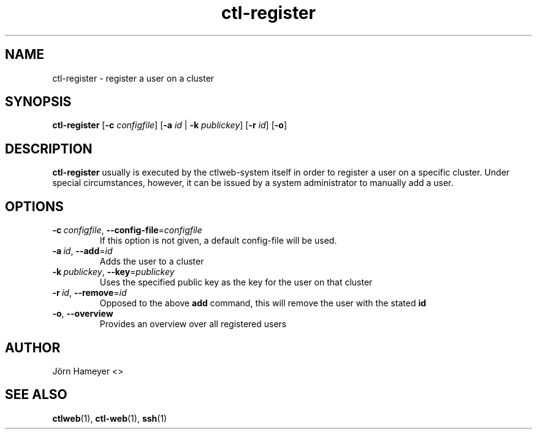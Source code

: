 .\" Process this file with
.\" groff -man -Tascii foo.1
.\"
.TH ctl-register 1 "January 2013" Linux "User Manuals"
.SH NAME
ctl-register \- register a user on a cluster 
.SH SYNOPSIS
.\" ctl-register section
.br
.B ctl-register
.RB [\| \-c
.IR configfile \|]
.RB [\| \-a
.IR id \|
\||\|
.RB \| \-k
.IR publickey \|]
.RB [\| \-r
.IR id \|]
.RB [\| \-o \|]
.\" Description of ctlweb section
.SH DESCRIPTION
.B ctl-register
usually is executed by the ctlweb-system itself in order to register a user on a specific cluster. Under special circumstances, however, it can be issued by a system administrator to manually add a user.

.SH OPTIONS
.TP
.BI \-c\  configfile\fR,\ \fI \-\-config-file\fR=\fIconfigfile
If this option is not given, a default config-file will be used.
.TP
.BI \-a\  id\fR,\ \fI \-\-add\fR=\fIid
Adds the user to a cluster
.TP
.BI \-k\  publickey\fR,\ \fI \-\-key\fR=\fIpublickey
Uses the specified public key as the key for the user on that cluster
.TP
.BI \-r\  id\fR,\ \fI \-\-remove\fR=\fIid
Opposed to the above 
.B add
command, this will remove the user with the stated 
.B id
.TP
.BR \-o ", " \-\-overview
Provides an overview over all registered users
.\"***********************************************************************

.\".SH FILES

.\"**********************************************************************

.\".SH ENVIRONMENT

.\"**********************************************************************

.\".SH DIAGNOSTICS

.\"**********************************************************************

.\".SH BUGS

.\"**********************************************************************

.SH AUTHOR
Jörn Hameyer <>
.SH "SEE ALSO"
.BR ctlweb (1),
.BR ctl-web (1),
.BR ssh (1) 



